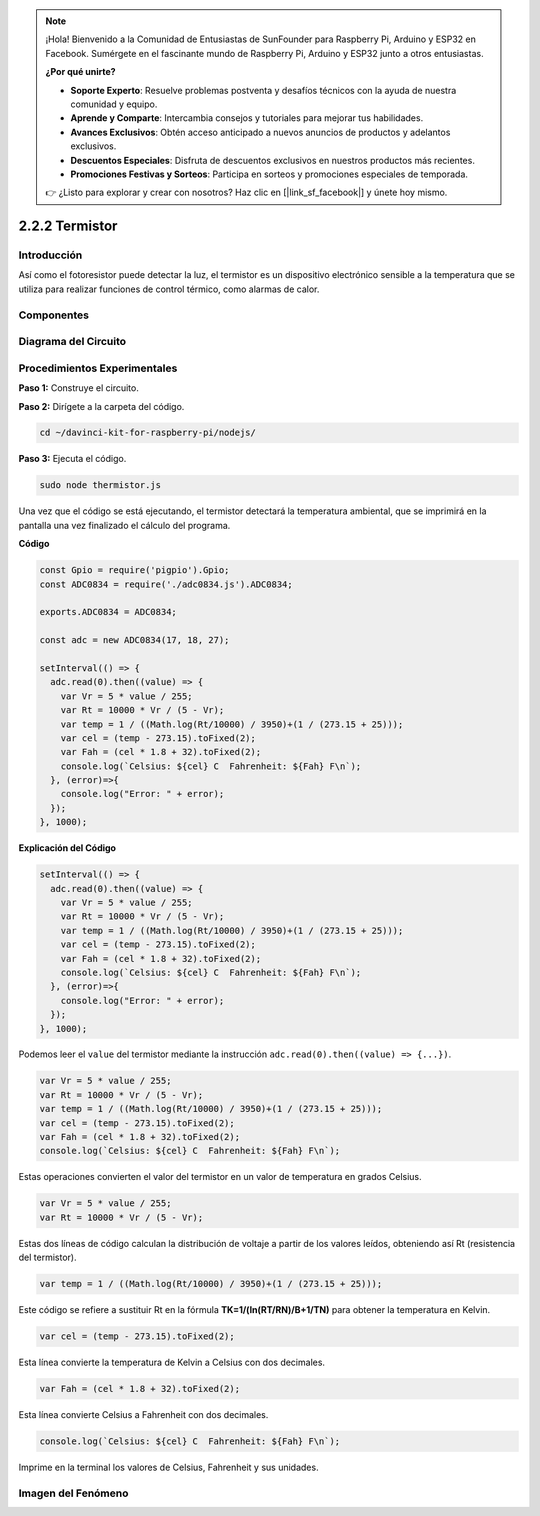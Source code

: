 .. note::

    ¡Hola! Bienvenido a la Comunidad de Entusiastas de SunFounder para Raspberry Pi, Arduino y ESP32 en Facebook. Sumérgete en el fascinante mundo de Raspberry Pi, Arduino y ESP32 junto a otros entusiastas.

    **¿Por qué unirte?**

    - **Soporte Experto**: Resuelve problemas postventa y desafíos técnicos con la ayuda de nuestra comunidad y equipo.
    - **Aprende y Comparte**: Intercambia consejos y tutoriales para mejorar tus habilidades.
    - **Avances Exclusivos**: Obtén acceso anticipado a nuevos anuncios de productos y adelantos exclusivos.
    - **Descuentos Especiales**: Disfruta de descuentos exclusivos en nuestros productos más recientes.
    - **Promociones Festivas y Sorteos**: Participa en sorteos y promociones especiales de temporada.

    👉 ¿Listo para explorar y crear con nosotros? Haz clic en [|link_sf_facebook|] y únete hoy mismo.

2.2.2 Termistor
================

Introducción
---------------

Así como el fotoresistor puede detectar la luz, el termistor es un dispositivo 
electrónico sensible a la temperatura que se utiliza para realizar funciones de 
control térmico, como alarmas de calor.

Componentes
--------------

.. image:: ../img/list_2.2.2_thermistor.png



Diagrama del Circuito
-------------------------

.. image:: ../img/image323.png


.. image:: ../img/image324.png


Procedimientos Experimentales
---------------------------------

**Paso 1:** Construye el circuito.

.. image:: ../img/image202.png

**Paso 2:** Dirígete a la carpeta del código.

.. raw:: html

   <run></run>

.. code-block:: 

    cd ~/davinci-kit-for-raspberry-pi/nodejs/

**Paso 3:** Ejecuta el código.

.. raw:: html

   <run></run>

.. code-block:: 

    sudo node thermistor.js

Una vez que el código se está ejecutando, el termistor detectará la temperatura 
ambiental, que se imprimirá en la pantalla una vez finalizado el cálculo del programa.

**Código**

.. code-block:: js

    const Gpio = require('pigpio').Gpio;
    const ADC0834 = require('./adc0834.js').ADC0834;

    exports.ADC0834 = ADC0834;

    const adc = new ADC0834(17, 18, 27);

    setInterval(() => {
      adc.read(0).then((value) => {
        var Vr = 5 * value / 255;
        var Rt = 10000 * Vr / (5 - Vr);
        var temp = 1 / ((Math.log(Rt/10000) / 3950)+(1 / (273.15 + 25)));
        var cel = (temp - 273.15).toFixed(2);
        var Fah = (cel * 1.8 + 32).toFixed(2);
        console.log(`Celsius: ${cel} C  Fahrenheit: ${Fah} F\n`);
      }, (error)=>{
        console.log("Error: " + error);
      });
    }, 1000);

**Explicación del Código**

.. code-block:: js

    setInterval(() => {
      adc.read(0).then((value) => {
        var Vr = 5 * value / 255;
        var Rt = 10000 * Vr / (5 - Vr);
        var temp = 1 / ((Math.log(Rt/10000) / 3950)+(1 / (273.15 + 25)));
        var cel = (temp - 273.15).toFixed(2);
        var Fah = (cel * 1.8 + 32).toFixed(2);
        console.log(`Celsius: ${cel} C  Fahrenheit: ${Fah} F\n`);
      }, (error)=>{
        console.log("Error: " + error);
      });
    }, 1000);

Podemos leer el ``value`` del termistor mediante la instrucción ``adc.read(0).then((value) => {...})``.


.. code-block:: js

    var Vr = 5 * value / 255;
    var Rt = 10000 * Vr / (5 - Vr);
    var temp = 1 / ((Math.log(Rt/10000) / 3950)+(1 / (273.15 + 25)));
    var cel = (temp - 273.15).toFixed(2);
    var Fah = (cel * 1.8 + 32).toFixed(2);
    console.log(`Celsius: ${cel} C  Fahrenheit: ${Fah} F\n`);

Estas operaciones convierten el valor del termistor en un valor de temperatura en grados Celsius.

.. code-block:: js

    var Vr = 5 * value / 255;
    var Rt = 10000 * Vr / (5 - Vr);

Estas dos líneas de código calculan la distribución de voltaje a partir de los valores leídos, obteniendo así Rt (resistencia del termistor).

.. code-block:: js

    var temp = 1 / ((Math.log(Rt/10000) / 3950)+(1 / (273.15 + 25)));  

Este código se refiere a sustituir Rt en la fórmula **TK=1/(ln(RT/RN)/B+1/TN)** para obtener la temperatura en Kelvin.

.. code-block:: js

    var cel = (temp - 273.15).toFixed(2);

Esta línea convierte la temperatura de Kelvin a Celsius con dos decimales.

.. code-block:: js

    var Fah = (cel * 1.8 + 32).toFixed(2);

Esta línea convierte Celsius a Fahrenheit con dos decimales.

.. code-block:: js

    console.log(`Celsius: ${cel} C  Fahrenheit: ${Fah} F\n`);

Imprime en la terminal los valores de Celsius, Fahrenheit y sus unidades.

Imagen del Fenómeno
-------------------------

.. image:: ../img/image203.jpeg
